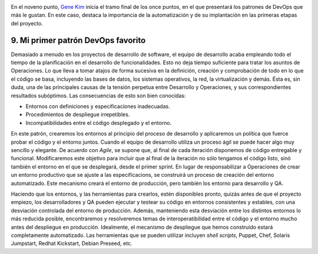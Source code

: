 .. title: 11 cosas sobre DevOps (9): Mi primer patrón DevOps favorito
.. author: Ignasi Fosch
.. slug: 11-cosas-necesitas-saber-devops-9
.. date: 2014/06/29 03:35
.. tags: Agile,DevOps,Empresa,Entrega Contínua,Integración Contínua, Pruebas, Seguridad, QA

.. image:: /images/automation.jpeg
   :alt: Automatización
   :align: right

En el noveno punto, `Gene Kim`_ inicia el tramo final de los once puntos, en el que presentará los patrones de DevOps que más le gustan. En este caso, destaca la importancia de la automatización y de su implantación en las primeras etapas del proyecto.

.. TEASER_END

9. Mi primer patrón DevOps favorito
-----------------------------------

Demasiado a menudo en los proyectos de desarrollo de software, el equipo de desarrollo acaba empleando todo el tiempo de la planificación en el desarrollo de funcionalidades. Esto no deja tiempo suficiente para tratar los asuntos de Operaciones. Lo que lleva a tomar atajos de forma sucesiva en la definición, creación y comprobación de todo en lo que el código se basa, incluyendo las bases de datos, los sistemas operativos, la red, la virtualización y demás. Ésta es, sin duda, una de las principales causas de la tensión perpetua entre Desarrollo y Operaciones, y sus correspondientes resultados subóptimos. Las consecuencias de esto son bien conocidas:

* Entornos con definiciones y especificaciones inadecuadas.
* Procedimientos de despliegue irrepetibles.
* Incompatibilidades entre el código desplegado y el entorno.

En este patrón, crearemos los entornos al principio del proceso de desarrollo y aplicaremos un política que fuerce probar el código y el entorno juntos. Cuando el equipo de desarrollo utiliza un proceso ágil se puede hacer algo muy sencillo y elegante. De acuerdo con *Agile*, se supone que, al final de cada iteración disponemos de código entregable y funcional. Modificaremos este objetivo para incluir que al final de la iteración no sólo tengamos el código listo, sinó también el entorno en el que se desplegará, desde el primer sprint. En lugar de responsabilizar a Operaciones de crear un entorno productivo que se ajuste a las especificacions, se construirá un proceso de creación del entorno automatizado. Este mecanismo creará el entorno de producción, pero también los entorno para desarrollo y QA.

Haciendo que los entornos, y las herramientas para crearlos, estén disponibles pronto, quizás antes de que el proyecto empiezo, los desarrolladores y QA pueden ejecutar y testear su código en entornos consistentes y estables, con una desviación controlada del entorno de producción. Además, manteniendo esta desviación entre los distintos entornos lo más reducida posible, encontraremos y resolveremos temas de interoperatibilidad entre el código y el entorno mucho antes del despliegue en producción. Idealmente, el mecanismo de despliegue que hemos construido estará completamente automatizado. Las herramientas que se pueden utilizar incluyen *shell scripts*, Puppet, Chef, Solaris Jumpstart, Redhat Kickstart, Debian Preseed, etc.

.. _`Gene Kim`: http://itrevolution.com/authors/gene-kim/
